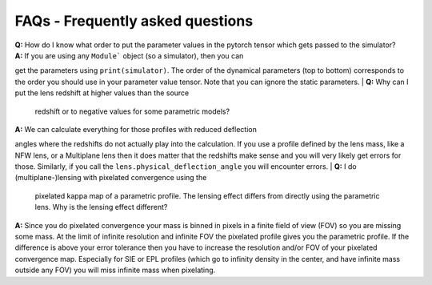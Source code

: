 FAQs - Frequently asked questions
=================================
| **Q:** How do I know what order to put the parameter values in the pytorch
  tensor which gets passed to the simulator?
| **A:** If you are using any ``Module``` object (so a simulator), then you can
get the parameters using ``print(simulator)``. The order of the dynamical
parameters (top to bottom) corresponds to the order you should use in your
parameter value tensor. Note that you can ignore the static parameters.
| **Q:** Why can I put the lens redshift at higher values than the source
  redshift or to negative values for some parametric models?
| **A:** We can calculate everything for those profiles with reduced deflection
angles where the redshifts do not actually play into the calculation. If you use
a profile defined by the lens mass, like a NFW lens, or a Multiplane lens then
it does matter that the redshifts make sense and you will very likely get errors
for those. Similarly, if you call the ``lens.physical_deflection_angle`` you
will encounter errors.
| **Q:** I do (multiplane-)lensing with pixelated convergence using the
  pixelated kappa map of a parametric profile. The lensing effect differs from
  directly using the parametric lens. Why is the lensing effect different?
| **A:** Since you do pixelated convergence your mass is binned in pixels in a
  finite field of view (FOV) so you are missing some mass. At the limit of
  infinite resolution and infinite FOV the pixelated profile gives you the
  parametric profile. If the difference is above your error tolerance then you
  have to increase the resolution and/or FOV of your pixelated convergence map.
  Especially for SIE or EPL profiles (which go to infinity density in the
  center, and have infinite mass outside any FOV) you will miss infinite mass
  when pixelating.

